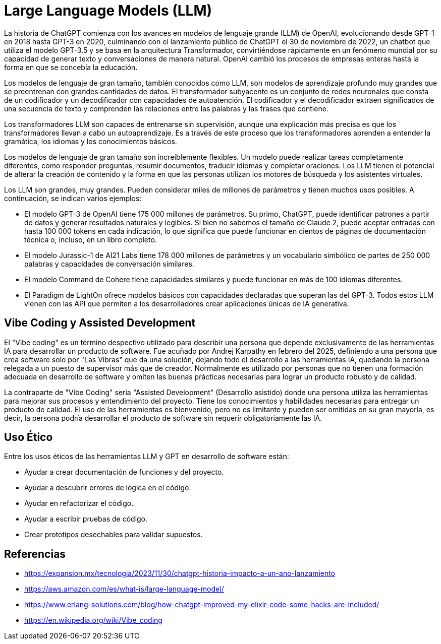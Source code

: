 = Large Language Models (LLM)

La historia de ChatGPT comienza con los avances en modelos de lenguaje grande (LLM) de OpenAI, 
evolucionando desde GPT-1 en 2018 hasta GPT-3 en 2020, culminando con el lanzamiento público de 
ChatGPT el 30 de noviembre de 2022, un chatbot que utiliza el modelo GPT-3.5 y se basa en la arquitectura 
Transformador, convirtiéndose rápidamente en un fenómeno mundial por su capacidad de generar texto y 
conversaciones de manera natural. OpenAI cambió los procesos de empresas enteras hasta la 
forma en que se concebía la educación. 

Los modelos de lenguaje de gran tamaño, también conocidos como LLM, son modelos de aprendizaje profundo muy grandes 
que se preentrenan con grandes cantidades de datos. El transformador subyacente es un conjunto de redes 
neuronales que consta de un codificador y un decodificador con capacidades de autoatención. 
El codificador y el decodificador extraen significados de una secuencia de texto y comprenden las 
relaciones entre las palabras y las frases que contiene.

Los transformadores LLM son capaces de entrenarse sin supervisión, aunque una explicación más 
precisa es que los transformadores llevan a cabo un autoaprendizaje. Es a través de este proceso 
que los transformadores aprenden a entender la gramática, los idiomas y los conocimientos básicos.

Los modelos de lenguaje de gran tamaño son increíblemente flexibles. Un modelo puede realizar 
tareas completamente diferentes, como responder preguntas, resumir documentos, traducir idiomas y 
completar oraciones. Los LLM tienen el potencial de alterar la creación de contenido y 
la forma en que las personas utilizan los motores de búsqueda y los asistentes virtuales.

Los LLM son grandes, muy grandes. Pueden considerar miles de millones de parámetros y 
tienen muchos usos posibles. 
A continuación, se indican varios ejemplos:

- El modelo GPT-3 de OpenAI tiene 175 000 millones de parámetros. Su primo, ChatGPT, puede identificar patrones a partir de datos y generar resultados naturales y legibles. Si bien no sabemos el tamaño de Claude 2, puede aceptar entradas con hasta 100 000 tokens en cada indicación, lo que significa que puede funcionar en cientos de páginas de documentación técnica o, incluso, en un libro completo.
- El modelo Jurassic-1 de AI21 Labs tiene 178 000 millones de parámetros y un vocabulario simbólico de partes de 250 000 palabras y capacidades de conversación similares.
- El modelo Command de Cohere tiene capacidades similares y puede funcionar en más de 100 idiomas diferentes.
- El Paradigm de LightOn ofrece modelos básicos con capacidades declaradas que superan las del GPT-3. Todos estos LLM vienen con las API que permiten a los desarrolladores crear aplicaciones únicas de IA generativa.

== Vibe Coding y Assisted Development

El "Vibe coding" es un término despectivo utilizado para describir una persona que depende
exclusivamente de las herramientas IA para desarrollar un producto de software. 
Fue acuñado por Andrej Karpathy en febrero del 2025, definiendo a una persona que
crea software solo por "Las Vibras" que da una solución, dejando todo el desarrollo 
a las herramientas IA, quedando la persona relegada a un puesto de supervisor más que
de creador. Normalmente es utilizado por personas que no tienen una formación 
adecuada en desarrollo de software y omiten las buenas prácticas necesarias para lograr un producto 
robusto y de calidad.

La contraparte de "Vibe Coding" sería "Assisted Development" (Desarrollo asistido) donde una persona utiliza las 
herramientas para mejorar sus procesos y entendimiento del proyecto. Tiene los conocimientos
y habilidades necesarias para entregar un producto de calidad. El uso de las herramientas 
es bienvenido, pero no es limitante y pueden ser omitidas en su gran mayoría, es decir, 
la persona podría desarrollar el producto de software sin requerir obligatoriamente las IA.

== Uso Ético

Entre los usos éticos de las herramientas LLM y GPT en desarrollo de software están:

- Ayudar a crear documentación de funciones y del proyecto.
- Ayudar a descubrir errores de lógica en el código.
- Ayudar en refactorizar el código.
- Ayudar a escribir pruebas de código.
- Crear prototipos desechables para validar supuestos.

== Referencias

- https://expansion.mx/tecnologia/2023/11/30/chatgpt-historia-impacto-a-un-ano-lanzamiento
- https://aws.amazon.com/es/what-is/large-language-model/
- https://www.erlang-solutions.com/blog/how-chatgpt-improved-my-elixir-code-some-hacks-are-included/
- https://en.wikipedia.org/wiki/Vibe_coding
